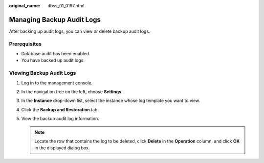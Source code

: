 :original_name: dbss_01_0197.html

.. _dbss_01_0197:

Managing Backup Audit Logs
==========================

After backing up audit logs, you can view or delete backup audit logs.

Prerequisites
-------------

-  Database audit has been enabled.
-  You have backed up audit logs.

Viewing Backup Audit Logs
-------------------------

#. Log in to the management console.
#. In the navigation tree on the left, choose **Settings**.
#. In the **Instance** drop-down list, select the instance whose log template you want to view.
#. Click the **Backup and Restoration** tab.
#. View the backup audit log information.

   .. note::

      Locate the row that contains the log to be deleted, click **Delete** in the **Operation** column, and click **OK** in the displayed dialog box.
